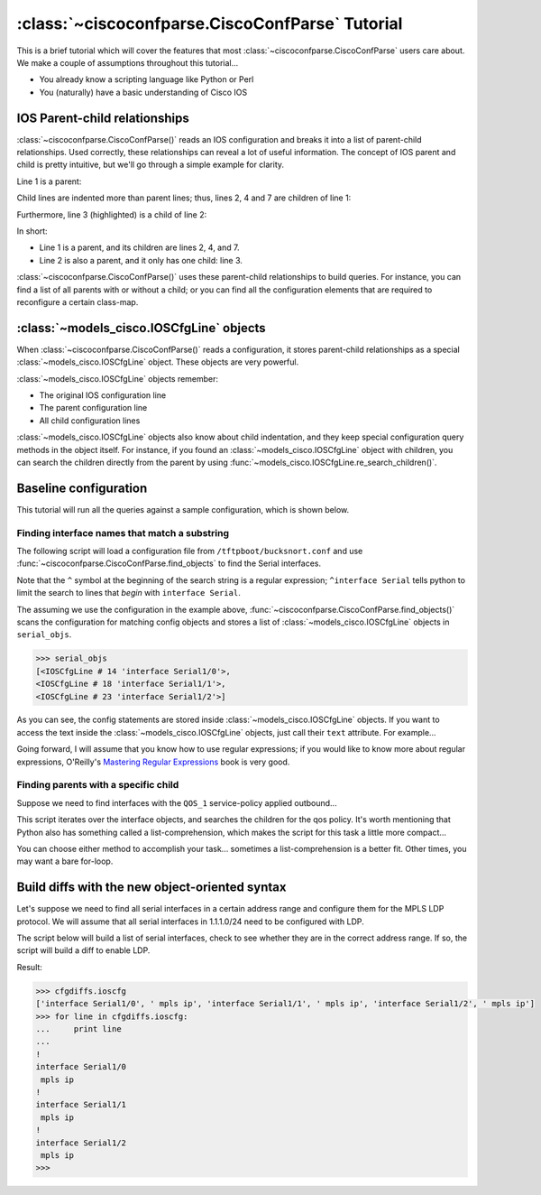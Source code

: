 ================================================
:class:`~ciscoconfparse.CiscoConfParse` Tutorial
================================================

This is a brief tutorial which will cover the features that most :class:`~ciscoconfparse.CiscoConfParse` users care about.  We make a couple of assumptions throughout this tutorial...

- You already know a scripting language like Python or Perl
- You (naturally) have a basic understanding of Cisco IOS

IOS Parent-child relationships
------------------------------

:class:`~ciscoconfparse.CiscoConfParse()` reads an IOS configuration and breaks 
it into a list of parent-child relationships.  Used correctly, these 
relationships can reveal a lot of useful information.  The concept of IOS 
parent and child is pretty intuitive, but we'll go through a simple example 
for clarity.

Line 1 is a parent:

.. code-block:: none
   :emphasize-lines: 1

   policy-map QOS_1
    class GOLD
     priority percent 10
    class SILVER
     bandwidth 30
     random-detect
    class default
   !

Child lines are indented more than parent lines; thus, lines 2, 4 and 7 
are children of line 1:

.. code-block:: none
   :emphasize-lines: 2,4,7

   policy-map QOS_1
    class GOLD
     priority percent 10
    class SILVER
     bandwidth 30
     random-detect
    class default
   !

Furthermore, line 3 (highlighted) is a child of line 2:

.. code-block:: none
   :emphasize-lines: 3

   policy-map QOS_1
    class GOLD
     priority percent 10
    class SILVER
     bandwidth 30
     random-detect
    class default
   !

In short:

- Line 1 is a parent, and its children are lines 2, 4, and 7.
- Line 2 is also a parent, and it only has one child: line 3.

:class:`~ciscoconfparse.CiscoConfParse()` uses these parent-child relationships 
to build queries.  For instance, you can find a list of all parents with or 
without a child; or you can find all the configuration elements that are 
required to reconfigure a certain class-map.

:class:`~models_cisco.IOSCfgLine` objects
-----------------------------------------

When :class:`~ciscoconfparse.CiscoConfParse()` reads a configuration, it stores
parent-child relationships as a special :class:`~models_cisco.IOSCfgLine` 
object.  These objects are very powerful.

:class:`~models_cisco.IOSCfgLine` objects remember:

- The original IOS configuration line
- The parent configuration line
- All child configuration lines

:class:`~models_cisco.IOSCfgLine` objects also know about child indentation, 
and they keep special configuration query methods in the object itself.  For 
instance, if you found an :class:`~models_cisco.IOSCfgLine` object with 
children, you can search the children directly from the parent by using 
:func:`~models_cisco.IOSCfgLine.re_search_children()`.

Baseline configuration
----------------------

This tutorial will run all the queries against a sample configuration, which is shown below.

.. code-block:: none
   :linenos:

   ! Filename: /tftpboot/bucksnort.conf
   !
   policy-map QOS_1
    class GOLD
     priority percent 10
    class SILVER
     bandwidth 30
     random-detect
    class default
   !
   interface Ethernet0/0
    ip address 1.1.2.1 255.255.255.0
    no cdp enable
   !
   interface Serial1/0
    encapsulation ppp
    ip address 1.1.1.1 255.255.255.252
   !
   interface Serial1/1
    encapsulation ppp
    ip address 1.1.1.5 255.255.255.252
    service-policy output QOS_1
   !
   interface Serial1/2
    encapsulation hdlc
    ip address 1.1.1.9 255.255.255.252
   !
   class-map GOLD
    match access-group 102
   class-map SILVER
    match protocol tcp
   !
   access-list 101 deny tcp any any eq 25 log
   access-list 101 permit ip any any
   !
   access-list 102 permit tcp any host 1.5.2.12 eq 443
   access-list 102 deny ip any any
   !
   logging 1.2.1.10
   logging 1.2.1.11
   logging 1.2.1.12

Finding interface names that match a substring
~~~~~~~~~~~~~~~~~~~~~~~~~~~~~~~~~~~~~~~~~~~~~~

The following script will load a configuration file from 
``/tftpboot/bucksnort.conf`` and use 
:func:`~ciscoconfparse.CiscoConfParse.find_objects` to find the 
Serial interfaces.

Note that the ``^`` symbol at the beginning of the search string is a regular expression; ``^interface Serial`` tells python to limit the search to lines that 
*begin* with ``interface Serial``.

.. code-block:: python
   :emphasize-lines: 3

   >>> from ciscoconfparse import CiscoConfParse
   >>> parse = CiscoConfParse("/tftpboot/bucksnort.conf")
   >>> serial_objs = parse.find_objects("^interface Serial")

The assuming we use the configuration in the example above, 
:func:`~ciscoconfparse.CiscoConfParse.find_objects()` scans the configuration 
for matching config objects and stores a list of 
:class:`~models_cisco.IOSCfgLine` objects in ``serial_objs``.

.. code-block:: python

   >>> serial_objs
   [<IOSCfgLine # 14 'interface Serial1/0'>, 
   <IOSCfgLine # 18 'interface Serial1/1'>, 
   <IOSCfgLine # 23 'interface Serial1/2'>]

As you can see, the config statements are stored inside 
:class:`~models_cisco.IOSCfgLine` objects.  If you want to access the
text inside the :class:`~models_cisco.IOSCfgLine` objects, just call their
``text`` attribute.  For example...

.. code-block:: python
   :emphasize-lines: 2

   >>> for obj in serial_objs:
   ...     print obj.text
   ...
   interface Serial1/0
   interface Serial1/1
   interface Serial1/2

Going forward, I will assume that you know how to use regular expressions; if 
you would like to know more about regular expressions, O'Reilly's 
`Mastering Regular Expressions <http://www.amazon.com/Mastering-Regular-Expressions-Jeffrey-Friedl/dp/0596528124/>`_ book is very good.

Finding parents with a specific child
~~~~~~~~~~~~~~~~~~~~~~~~~~~~~~~~~~~~~

Suppose we need to find interfaces with the ``QOS_1`` service-policy applied
outbound...

.. code-block:: python
   :emphasize-lines: 2,5

   >>> parse = CiscoConfParse("/tftpboot/bucksnort.conf")
   >>> all_intfs = parse.find_objects(r"^interf")
   >>> qos_intfs = list()
   >>> for obj in all_intfs:
   ...     if obj.re_search_children(r"service-policy\soutput\sQOS_1"):
   ...         qos_intfs.append(obj)
   ...
   >>> qos_intfs
   [<IOSCfgLine # 18 'interface Serial1/1'>]

This script iterates over the interface objects, and searches the children for
the qos policy.  It's worth mentioning that Python also has something called a 
list-comprehension, which makes the script for this task a little more 
compact...

.. code-block:: python
   :emphasize-lines: 2,3

   >>> parse = CiscoConfParse("/tftpboot/bucksnort.conf")
   >>> qos_intfs = [obj for obj in parse.find_objects(r"^interf") \
   ...     if obj.re_search_children(r"service-policy\soutput\sQOS_1")]
   ...
   >>> qos_intfs
   [<IOSCfgLine # 18 'interface Serial1/1'>]

You can choose either method to accomplish your task... sometimes a 
list-comprehension is a better fit.  Other times, you may want a bare for-loop.


Build diffs with the new object-oriented syntax
-----------------------------------------------

Let's suppose we need to find all serial interfaces in a certain address range 
and configure them for the MPLS LDP protocol.  We will assume that all serial 
interfaces in 1.1.1.0/24 need to be configured with LDP.

The script below will build a list of serial interfaces, check to see whether 
they are in the correct address range.  If so, the script will build a diff to 
enable LDP.

.. code-block:: python
   :emphasize-lines: 6,8

   from ciscoconfparse import CiscoConfParse

   # Parse the original configuration
   parse = CiscoConfParse('/tftpboot/bucksnort.conf')

   # Build a blank configuration for diffs
   cfgdiffs = CiscoConfParse([])

   # Iterate over :class:`~IOSCfgLine` objects
   for intf in parse.find_objects("^interface Serial"):

      ## Search children of the interface for 1.1.1
      if (intf.re_search_children(r"ip\saddress\s1\.1\.1")):
         cfgdiffs.append_line("!")
         cfgdiffs.append_line(intf.text)  # Add the interface text
         cfgdiffs.append_line(" mpls ip")

Result:

.. code-block:: python

   >>> cfgdiffs.ioscfg
   ['interface Serial1/0', ' mpls ip', 'interface Serial1/1', ' mpls ip', 'interface Serial1/2', ' mpls ip']
   >>> for line in cfgdiffs.ioscfg:
   ...     print line
   ... 
   !
   interface Serial1/0
    mpls ip
   !
   interface Serial1/1
    mpls ip
   !
   interface Serial1/2
    mpls ip
   >>>

